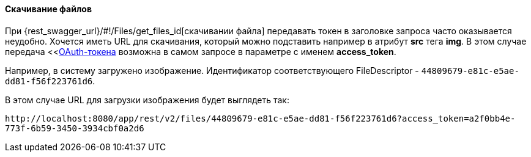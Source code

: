 :sourcesdir: ../../../../source

[[rest_api_v2_ex_file_download]]
==== Скачивание файлов

При {rest_swagger_url}/#!/Files/get_files_id[скачивании файла] передавать токен в заголовке запроса часто оказывается неудобно. Хочется иметь URL для скачивания, который можно подставить например в атрибут *src* тега *img*. В этом случае передача <<<<rest_api_v2_ex_get_token,OAuth-токена>> возможна в самом запросе в параметре с именем *access_token*.

Например, в систему загружено изображение. Идентификатор соответствующего FileDescriptor - `44809679-e81c-e5ae-dd81-f56f223761d6`.

В этом случае URL для загрузки изображения будет выглядеть так:

`\http://localhost:8080/app/rest/v2/files/44809679-e81c-e5ae-dd81-f56f223761d6?access_token=a2f0bb4e-773f-6b59-3450-3934cbf0a2d6`

